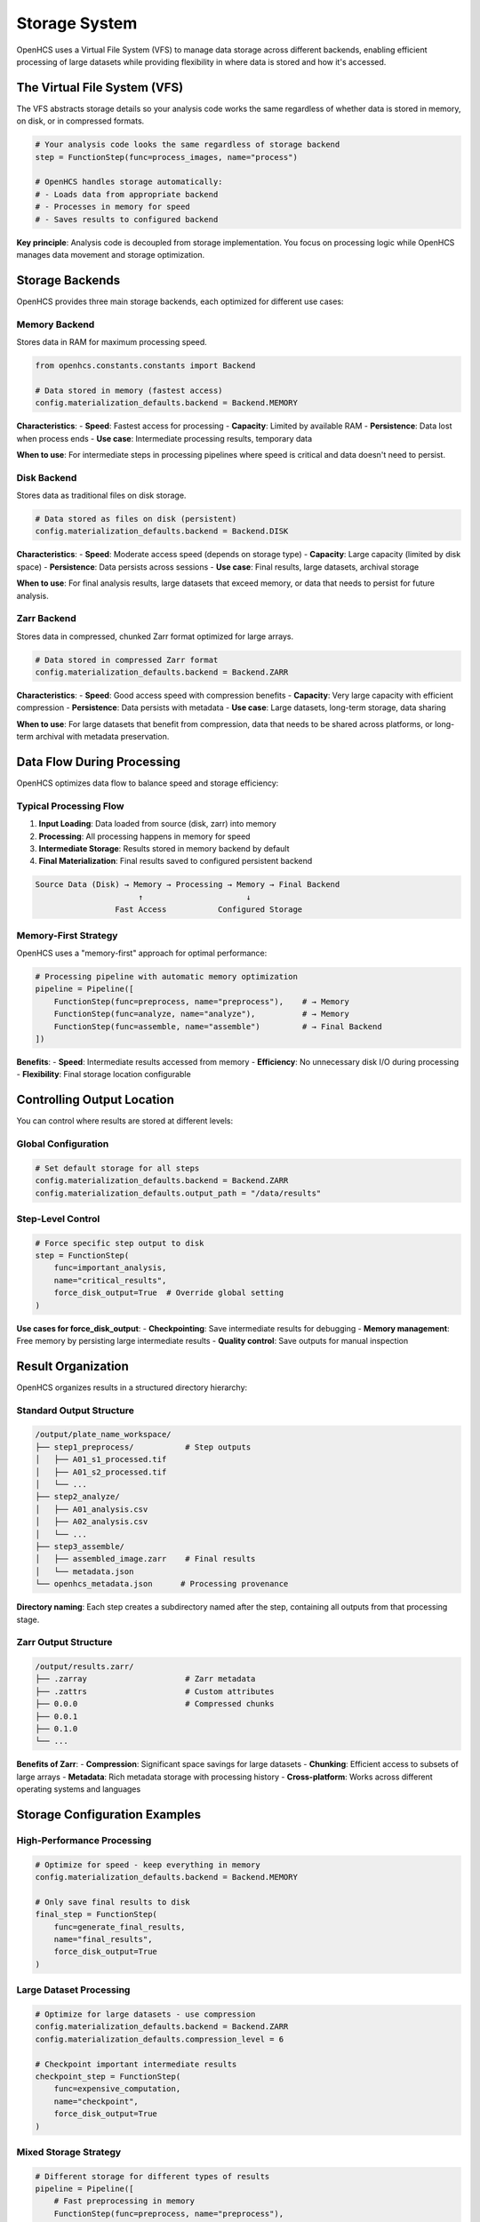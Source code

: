 Storage System
==============

OpenHCS uses a Virtual File System (VFS) to manage data storage across different backends, enabling efficient processing of large datasets while providing flexibility in where data is stored and how it's accessed.

The Virtual File System (VFS)
-----------------------------

The VFS abstracts storage details so your analysis code works the same regardless of whether data is stored in memory, on disk, or in compressed formats.

.. code-block:: python

   # Your analysis code looks the same regardless of storage backend
   step = FunctionStep(func=process_images, name="process")
   
   # OpenHCS handles storage automatically:
   # - Loads data from appropriate backend
   # - Processes in memory for speed
   # - Saves results to configured backend

**Key principle**: Analysis code is decoupled from storage implementation. You focus on processing logic while OpenHCS manages data movement and storage optimization.

Storage Backends
---------------

OpenHCS provides three main storage backends, each optimized for different use cases:

Memory Backend
~~~~~~~~~~~~~

Stores data in RAM for maximum processing speed.

.. code-block:: python

   from openhcs.constants.constants import Backend
   
   # Data stored in memory (fastest access)
   config.materialization_defaults.backend = Backend.MEMORY

**Characteristics**:
- **Speed**: Fastest access for processing
- **Capacity**: Limited by available RAM
- **Persistence**: Data lost when process ends
- **Use case**: Intermediate processing results, temporary data

**When to use**: For intermediate steps in processing pipelines where speed is critical and data doesn't need to persist.

Disk Backend
~~~~~~~~~~~

Stores data as traditional files on disk storage.

.. code-block:: python

   # Data stored as files on disk (persistent)
   config.materialization_defaults.backend = Backend.DISK

**Characteristics**:
- **Speed**: Moderate access speed (depends on storage type)
- **Capacity**: Large capacity (limited by disk space)
- **Persistence**: Data persists across sessions
- **Use case**: Final results, large datasets, archival storage

**When to use**: For final analysis results, large datasets that exceed memory, or data that needs to persist for future analysis.

Zarr Backend
~~~~~~~~~~~

Stores data in compressed, chunked Zarr format optimized for large arrays.

.. code-block:: python

   # Data stored in compressed Zarr format
   config.materialization_defaults.backend = Backend.ZARR

**Characteristics**:
- **Speed**: Good access speed with compression benefits
- **Capacity**: Very large capacity with efficient compression
- **Persistence**: Data persists with metadata
- **Use case**: Large datasets, long-term storage, data sharing

**When to use**: For large datasets that benefit from compression, data that needs to be shared across platforms, or long-term archival with metadata preservation.

Data Flow During Processing
---------------------------

OpenHCS optimizes data flow to balance speed and storage efficiency:

Typical Processing Flow
~~~~~~~~~~~~~~~~~~~~~~

1. **Input Loading**: Data loaded from source (disk, zarr) into memory
2. **Processing**: All processing happens in memory for speed
3. **Intermediate Storage**: Results stored in memory backend by default
4. **Final Materialization**: Final results saved to configured persistent backend

.. code-block:: text

   Source Data (Disk) → Memory → Processing → Memory → Final Backend
                         ↑                      ↓
                    Fast Access           Configured Storage

Memory-First Strategy
~~~~~~~~~~~~~~~~~~~~

OpenHCS uses a "memory-first" approach for optimal performance:

.. code-block:: python

   # Processing pipeline with automatic memory optimization
   pipeline = Pipeline([
       FunctionStep(func=preprocess, name="preprocess"),    # → Memory
       FunctionStep(func=analyze, name="analyze"),          # → Memory  
       FunctionStep(func=assemble, name="assemble")         # → Final Backend
   ])

**Benefits**:
- **Speed**: Intermediate results accessed from memory
- **Efficiency**: No unnecessary disk I/O during processing
- **Flexibility**: Final storage location configurable

Controlling Output Location
--------------------------

You can control where results are stored at different levels:

Global Configuration
~~~~~~~~~~~~~~~~~~~

.. code-block:: python

   # Set default storage for all steps
   config.materialization_defaults.backend = Backend.ZARR
   config.materialization_defaults.output_path = "/data/results"

Step-Level Control
~~~~~~~~~~~~~~~~~

.. code-block:: python

   # Force specific step output to disk
   step = FunctionStep(
       func=important_analysis,
       name="critical_results",
       force_disk_output=True  # Override global setting
   )

**Use cases for force_disk_output**:
- **Checkpointing**: Save intermediate results for debugging
- **Memory management**: Free memory by persisting large intermediate results
- **Quality control**: Save outputs for manual inspection

Result Organization
------------------

OpenHCS organizes results in a structured directory hierarchy:

Standard Output Structure
~~~~~~~~~~~~~~~~~~~~~~~~

.. code-block:: text

   /output/plate_name_workspace/
   ├── step1_preprocess/           # Step outputs
   │   ├── A01_s1_processed.tif
   │   ├── A01_s2_processed.tif
   │   └── ...
   ├── step2_analyze/
   │   ├── A01_analysis.csv
   │   ├── A02_analysis.csv  
   │   └── ...
   ├── step3_assemble/
   │   ├── assembled_image.zarr    # Final results
   │   └── metadata.json
   └── openhcs_metadata.json      # Processing provenance

**Directory naming**: Each step creates a subdirectory named after the step, containing all outputs from that processing stage.

Zarr Output Structure
~~~~~~~~~~~~~~~~~~~~

.. code-block:: text

   /output/results.zarr/
   ├── .zarray                     # Zarr metadata
   ├── .zattrs                     # Custom attributes
   ├── 0.0.0                       # Compressed chunks
   ├── 0.0.1
   ├── 0.1.0
   └── ...

**Benefits of Zarr**:
- **Compression**: Significant space savings for large datasets
- **Chunking**: Efficient access to subsets of large arrays
- **Metadata**: Rich metadata storage with processing history
- **Cross-platform**: Works across different operating systems and languages

Storage Configuration Examples
-----------------------------

High-Performance Processing
~~~~~~~~~~~~~~~~~~~~~~~~~~

.. code-block:: python

   # Optimize for speed - keep everything in memory
   config.materialization_defaults.backend = Backend.MEMORY
   
   # Only save final results to disk
   final_step = FunctionStep(
       func=generate_final_results,
       name="final_results",
       force_disk_output=True
   )

Large Dataset Processing
~~~~~~~~~~~~~~~~~~~~~~~

.. code-block:: python

   # Optimize for large datasets - use compression
   config.materialization_defaults.backend = Backend.ZARR
   config.materialization_defaults.compression_level = 6
   
   # Checkpoint important intermediate results
   checkpoint_step = FunctionStep(
       func=expensive_computation,
       name="checkpoint",
       force_disk_output=True
   )

Mixed Storage Strategy
~~~~~~~~~~~~~~~~~~~~~

.. code-block:: python

   # Different storage for different types of results
   pipeline = Pipeline([
       # Fast preprocessing in memory
       FunctionStep(func=preprocess, name="preprocess"),
       
       # Save analysis results to disk for inspection
       FunctionStep(
           func=detailed_analysis, 
           name="analysis",
           force_disk_output=True
       ),
       
       # Compress final large results
       FunctionStep(
           func=create_final_dataset,
           name="final",
           backend=Backend.ZARR
       )
   ])

Storage Performance Considerations
---------------------------------

Memory Usage
~~~~~~~~~~~

**Memory requirements**: Processing large datasets requires sufficient RAM for intermediate results.

**Memory optimization**: Use ``force_disk_output=True`` for large intermediate results to free memory for subsequent processing.

I/O Performance
~~~~~~~~~~~~~~

**SSD vs HDD**: SSD storage provides significantly better performance for disk backend operations.

**Network storage**: Network-attached storage may be slower but provides better capacity and sharing capabilities.

**Compression trade-offs**: Zarr compression reduces storage space but requires CPU time for compression/decompression.

Backend Selection Guidelines
----------------------------

**Use Memory Backend When**:
- Processing small to medium datasets (fits in RAM)
- Need maximum processing speed
- Working with temporary intermediate results

**Use Disk Backend When**:
- Need persistent storage of results
- Working with datasets larger than available RAM
- Require compatibility with external tools

**Use Zarr Backend When**:
- Processing very large datasets
- Need efficient compression
- Require rich metadata storage
- Sharing data across platforms

The storage system provides flexible, efficient data management that scales from small experiments to large-scale high-content screening datasets while maintaining consistent interfaces for analysis code.
